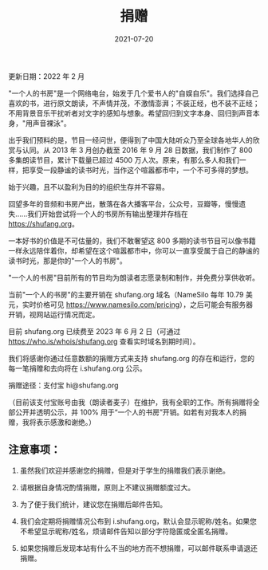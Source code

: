 #+HUGO_BASE_DIR: ../..
#+HUGO_SECTION: donation
#+TITLE: 捐赠
#+DATE: 2021-07-20
#+HUGO_CUSTOM_FRONT_MATTER: :summary 一本好书的价值是不可估量的，我们不敢奢望这 800 多期的读书节目可以像书籍一样永远陪伴着你，却希望在这个喧嚣都市中，你可以一直享受属于自己的静谧的读书时光，那是你的"一个人的书房"。
#+HUGO_CUSTOM_FRONT_MATTER: :description 一本好书的价值是不可估量的，我们不敢奢望这 800 多期的读书节目可以像书籍一样永远陪伴着你，却希望在这个喧嚣都市中，你可以一直享受属于自己的静谧的读书时光，那是你的"一个人的书房"。
#+HUGO_CUSTOM_FRONT_MATTER: :featured_image /images/shufang.jpg
#+HUGO_CUSTOM_FRONT_MATTER: :omit_header_text true
#+HUGO_CUSTOM_FRONT_MATTER: :url /donation.html
#+HUGO_AUTO_SET_LASTMOD: t
#+HUGO_TAGS: 
#+HUGO_CATEGORIES: 
#+HUGO_DRAFT: false

更新日期：2022 年 2 月

"一个人的书房"是一个网络电台，始发于几个爱书人的"自娱自乐"。我们选择自己喜欢的书，进行原文朗读，不声情并茂，不激情澎湃；不装正经，也不装不正经；不用背景音乐干扰听者对文字的感知与想象。希望回归到文字本身、回归到声音本身，"用声音裸泳"。

出乎我们预料的是，节目一经问世，便得到了中国大陆听众乃至全球各地华人的欣赏与认同。从 2013 年 3 月创办截至 2016 年 9 月 28 日数据，我们制作了 800 多集朗读节目，累计下载量已超过 4500 万人次。原来，有那么多人和我们一样，把享受一段静谧的读书时光，当作这个喧嚣都市中，一个不可多得的梦想。

始于兴趣，且不以盈利为目的的组织生存并不容易。

回望多年的音频和书房产出，散落在各大播客平台，公众号，豆瓣等，慢慢遗失……我们开始尝试将一个人的书房所有输出整理并存档在 https://shufang.org。

一本好书的价值是不可估量的，我们不敢奢望这 800 多期的读书节目可以像书籍一样永远陪伴着你，却希望在这个喧嚣都市中，你可以一直享受属于自己的静谧的读书时光，那是你的"一个人的书房"。

"一个人的书房"目前所有的节目均为朗读者志愿录制和制作，并免费分享供收听。

当前"一个人的书房"的主要开销在 shufang.org 域名（NameSilo 每年 10.79 美元，实时价格可见 https://www.namesilo.com/pricing），之后可能会有服务器开销，视网站运行情况而定。

目前 shufang.org 已续费至 2023 年 6 月 2 日（可通过 https://who.is/whois/shufang.org 查看实时域名到期时间）。
    
我们将感谢你通过任意数额的捐赠方式来支持 shufang.org 的存在和运行，您的每一笔捐赠和去向将在 i.shufang.org 公示。

捐赠途径：支付宝 hi@shufang.org

（目前该支付宝账号由我（朗读者麦子）在维护，我有全职的工作。所有捐赠将全部公开并透明公示，并 100% 用于“一个人的书房”开销。如若有对我本人的捐赠，我将表示感激和谢绝。）

** 注意事项：

1. 虽然我们欢迎并感谢您的捐赠，但是对于学生的捐赠我们表示谢绝。

2. 请根据自身情况酌情捐赠，原则上不建议捐赠额度过大。

3. 为了便于我们统计，建议您在捐赠后邮件告知。

4. 我们会定期将捐赠情况公布到 i.shufang.org，默认会显示昵称/姓名。如果您不希望显示昵称/姓名，烦请邮件告知以部分字符隐匿或全匿名捐赠。

5. 如果您捐赠后发现本站有什么不当的地方而不想捐赠，可以邮件联系申请退还捐赠。